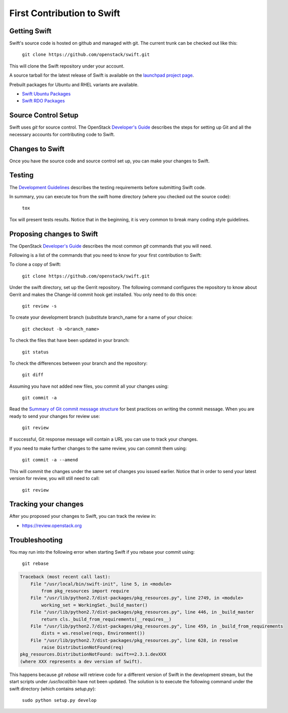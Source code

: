 ===========================
First Contribution to Swift
===========================

-------------
Getting Swift
-------------

Swift's source code is hosted on github and managed with git.  The current
trunk can be checked out like this:

    ``git clone https://github.com/openstack/swift.git``

This will clone the Swift repository under your account.

A source tarball for the latest release of Swift is available on the
`launchpad project page <https://launchpad.net/swift>`_.

Prebuilt packages for Ubuntu and RHEL variants are available.

* `Swift Ubuntu Packages <https://launchpad.net/ubuntu/+source/swift>`_
* `Swift RDO Packages <https://www.rdoproject.org/Repositories>`_

--------------------
Source Control Setup
--------------------

Swift uses `git` for source control. The OpenStack
`Developer's Guide <http://docs.openstack.org/infra/manual/developers.html>`_
describes the steps for setting up Git and all the necessary accounts for
contributing code to Swift.

----------------
Changes to Swift
----------------

Once you have the source code and source control set up, you can make your
changes to Swift.

-------
Testing
-------

The `Development Guidelines <development_guidelines>`_ describes the testing
requirements before submitting Swift code.

In summary, you can execute tox from the swift home directory (where you
checked out the source code):

    ``tox``

Tox will present tests results. Notice that in the beginning, it is very common
to break many coding style guidelines.

--------------------------
Proposing changes to Swift
--------------------------

The OpenStack
`Developer's Guide <http://docs.openstack.org/infra/manual/developers.html>`_
describes the most common `git` commands that you will need.

Following is a list of the commands that you need to know for your first
contribution to Swift:

To clone a copy of Swift:

    ``git clone https://github.com/openstack/swift.git``

Under the swift directory, set up the Gerrit repository. The following command
configures the repository to know about Gerrit and makes the Change-Id commit
hook get installed. You only need to do this once:

    ``git review -s``

To create your development branch (substitute branch_name for a name of your
choice:

    ``git checkout -b <branch_name>``

To check the files that have been updated in your branch:

    ``git status``

To check the differences between your branch and the repository:

    ``git diff``

Assuming you have not added new files, you commit all your changes using:

    ``git commit -a``

Read the `Summary of Git commit message structure <https://wiki.openstack.org/wiki/GitCommitMessages?%22Summary%20of%20Git%20commit%20message%20structure%22#Summary_of_Git_commit_message_structure>`_
for best practices on writing the commit message. When you are ready to send
your changes for review use:

    ``git review``

If successful, Git response message will contain a URL you can use to track your
changes.

If you need to make further changes to the same review, you can commit them
using:

    ``git commit -a --amend``

This will commit the changes under the same set of changes you issued earlier.
Notice that in order to send your latest version for review, you will still
need to call:

    ``git review``

---------------------
Tracking your changes
---------------------

After you proposed your changes to Swift, you can track the review in:

* `<https://review.openstack.org>`_

---------------
Troubleshooting
---------------

You may run into the following error when starting Swift if you rebase
your commit using:

    ``git rebase``

.. code-block:: python

   Traceback (most recent call last):
       File "/usr/local/bin/swift-init", line 5, in <module>
           from pkg_resources import require
       File "/usr/lib/python2.7/dist-packages/pkg_resources.py", line 2749, in <module>
           working_set = WorkingSet._build_master()
       File "/usr/lib/python2.7/dist-packages/pkg_resources.py", line 446, in _build_master
           return cls._build_from_requirements(__requires__)
       File "/usr/lib/python2.7/dist-packages/pkg_resources.py", line 459, in _build_from_requirements
           dists = ws.resolve(reqs, Environment())
       File "/usr/lib/python2.7/dist-packages/pkg_resources.py", line 628, in resolve
           raise DistributionNotFound(req)
   pkg_resources.DistributionNotFound: swift==2.3.1.devXXX
   (where XXX represents a dev version of Swift).

This happens because `git rebase` will retrieve code for a different version of
Swift in the development stream, but the start scripts under `/usr/local/bin` have
not been updated. The solution is to execute the following command under the swift
directory (which contains `setup.py`):

    ``sudo python setup.py develop``

